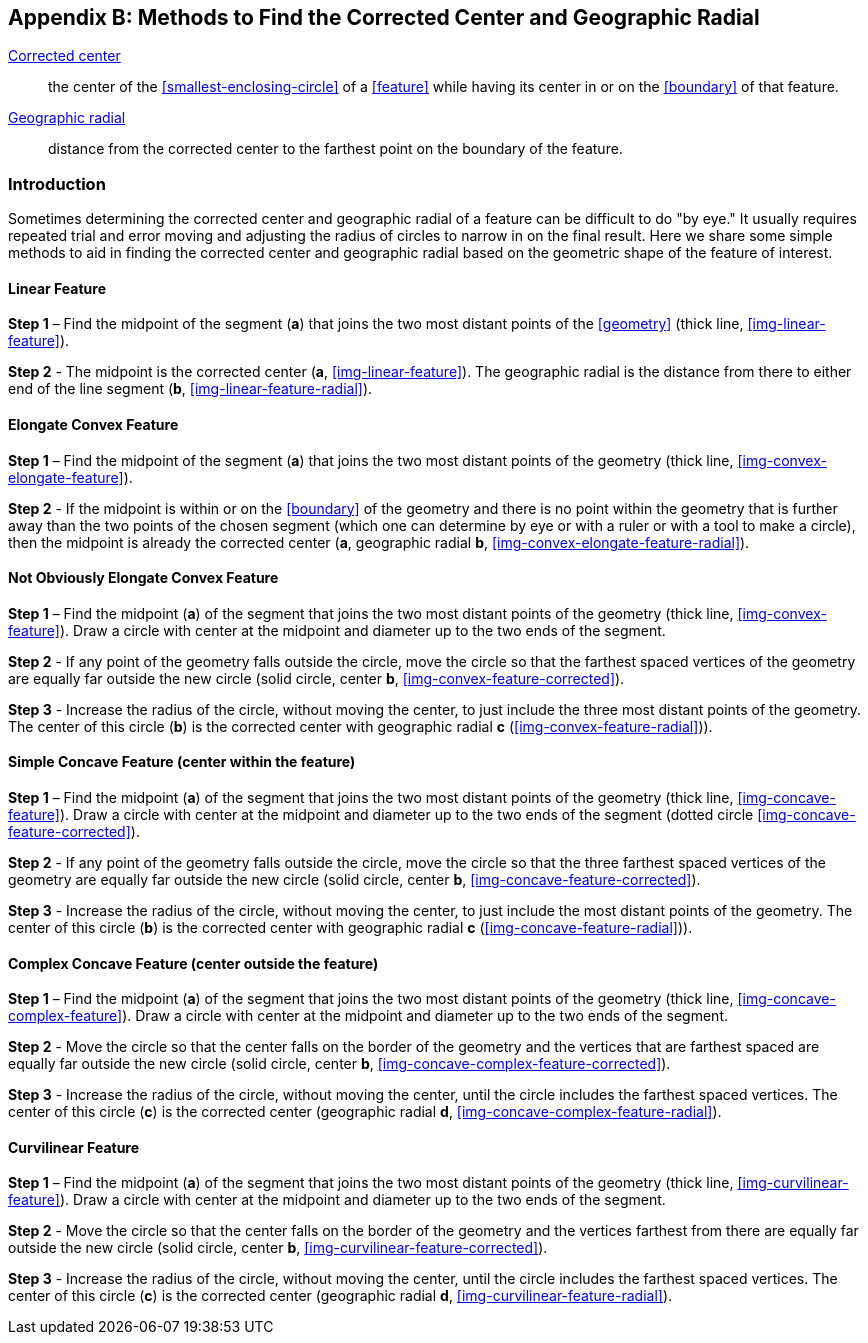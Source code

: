 ifdef::backend-pdf[]
[discrete]
=== Georeferencing Quick Reference Guide
endif::backend-pdf[]

[#methods-for-center-and-radial]
== Appendix B: Methods to Find the Corrected Center and Geographic Radial

<<corrected-center,Corrected center>>:: the center of the <<smallest-enclosing-circle>> of a <<feature>> while having its center in or on the <<boundary>> of that feature.

<<geographic-radial,Geographic radial>>:: distance from the corrected center to the farthest point on the boundary of the feature.

=== Introduction

Sometimes determining the corrected center and geographic radial of a feature can be difficult to do "by eye." It usually requires repeated trial and error moving and adjusting the radius of circles to narrow in on the final result. Here we share some simple methods to aid in finding the corrected center and geographic radial based on the geometric shape of the feature of interest.

==== Linear Feature

*Step 1* – Find the midpoint of the segment (*a*) that joins the two most distant points of the <<geometry>> (thick line, <<img-linear-feature>>).

*Step 2* - The midpoint is the corrected center (*a*, <<img-linear-feature>>). The geographic radial is the distance from there to either end of the line segment (*b*, <<img-linear-feature-radial>>).

==== Elongate Convex Feature

*Step 1* – Find the midpoint of the segment (*a*) that joins the two most distant points of the geometry (thick line, <<img-convex-elongate-feature>>).

*Step 2* - If the midpoint is within or on the <<boundary>> of the geometry and there is no point within the geometry that is further away than the two points of the chosen segment (which one can determine by eye or with a ruler or with a tool to make a circle), then the midpoint is already the corrected center (*a*, geographic radial *b*, <<img-convex-elongate-feature-radial>>).

==== Not Obviously Elongate Convex Feature

*Step 1* – Find the midpoint (*a*) of the segment that joins the two most distant points of the geometry (thick line, <<img-convex-feature>>). Draw a circle with center at the midpoint and diameter up to the two ends of the segment.

*Step 2* - If any point of the geometry falls outside the circle, move the circle so that the farthest spaced vertices of the geometry are equally far outside the new circle (solid circle, center *b*, <<img-convex-feature-corrected>>).

*Step 3* - Increase the radius of the circle, without moving the center, to just include the three most distant points of the geometry. The center of this circle (*b*) is the corrected center with geographic radial *c* (<<img-convex-feature-radial>>)).

==== Simple Concave Feature (center within the feature)

*Step 1* – Find the midpoint (*a*) of the segment that joins the two most distant points of the geometry (thick line, <<img-concave-feature>>). Draw a circle with center at the midpoint and diameter up to the two ends of the segment (dotted circle <<img-concave-feature-corrected>>).

*Step 2* - If any point of the geometry falls outside the circle, move the circle so that the three farthest spaced vertices of the geometry are equally far outside the new circle (solid circle, center *b*, <<img-concave-feature-corrected>>).

*Step 3* - Increase the radius of the circle, without moving the center, to just include the most distant points of the geometry. The center of this circle (*b*) is the corrected center with geographic radial *c* (<<img-concave-feature-radial>>)).

==== Complex Concave Feature (center outside the feature)

*Step 1* – Find the midpoint (*a*) of the segment that joins the two most distant points of the geometry (thick line, <<img-concave-complex-feature>>). Draw a circle with center at the midpoint and diameter up to the two ends of the segment.

*Step 2* - Move the circle so that the center falls on the border of the geometry and the vertices that are farthest spaced are equally far outside the new circle (solid circle, center *b*, <<img-concave-complex-feature-corrected>>).

*Step 3* - Increase the radius of the circle, without moving the center, until the circle includes the farthest spaced vertices. The center of this circle (*c*) is the corrected center (geographic radial *d*, <<img-concave-complex-feature-radial>>).

==== Curvilinear Feature

*Step 1* – Find the midpoint (*a*) of the segment that joins the two most distant points of the geometry (thick line, <<img-curvilinear-feature>>). Draw a circle with center at the midpoint and diameter up to the two ends of the segment.

*Step 2* - Move the circle so that the center falls on the border of the geometry and the vertices farthest from there are equally far outside the new circle (solid circle, center *b*, <<img-curvilinear-feature-corrected>>).

*Step 3* - Increase the radius of the circle, without moving the center, until the circle includes the farthest spaced vertices. The center of this circle (*c*) is the corrected center (geographic radial *d*, <<img-curvilinear-feature-radial>>).
